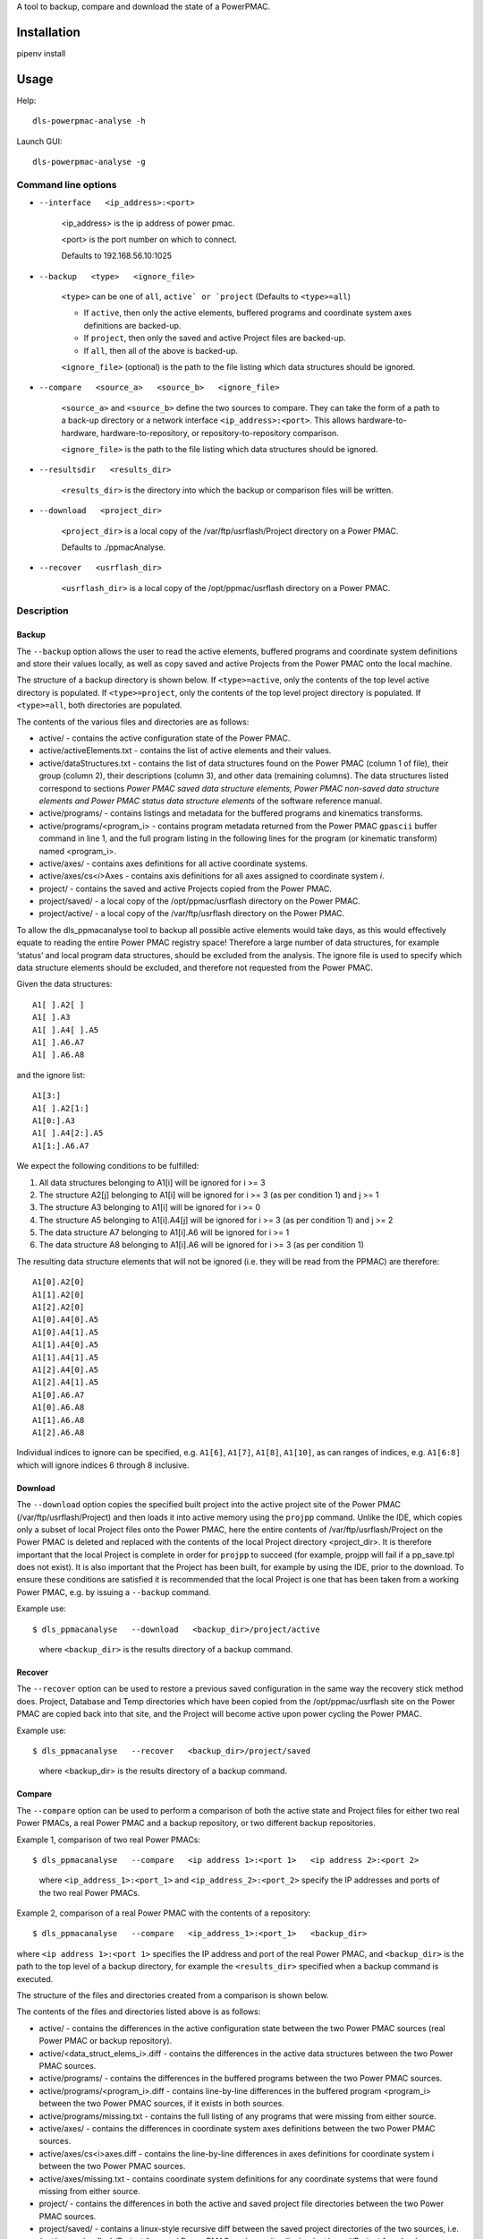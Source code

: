 A tool to backup, compare and download the state of a PowerPMAC.

Installation
============

pipenv install 

Usage
=====

Help::

    dls-powerpmac-analyse -h

Launch GUI::

    dls-powerpmac-analyse -g


Command line options
--------------------
* ``--interface   <ip_address>:<port>``

    <ip_address> is the ip address of power pmac. 

    <port> is the port number on which to connect.

    Defaults to 192.168.56.10:1025

* ``--backup   <type>   <ignore_file>``

   ``<type>`` can be one of ``all``, ``active` or `project`` (Defaults to ``<type>=all``)

   * If ``active``, then only the active elements, buffered programs and coordinate system axes definitions are backed-up.
   * If ``project``, then only the saved and active Project files are backed-up.
   * If ``all``, then all of the above is backed-up.

   ``<ignore_file>`` (optional) is the path to the file listing which data structures should be ignored.

* ``--compare   <source_a>   <source_b>   <ignore_file>``

    ``<source_a>`` and ``<source_b>`` define the two sources to compare. They can take the form of a path to a back-up directory or a network interface ``<ip_address>:<port>``. This allows hardware-to-hardware, hardware-to-repository, or repository-to-repository comparison.

    ``<ignore_file>`` is the path to the file listing which data structures should be ignored.

* ``--resultsdir   <results_dir>``

    ``<results_dir>`` is the directory into which the backup or comparison files will be written. 

* ``--download   <project_dir>``

    ``<project_dir>`` is a local copy of the /var/ftp/usrflash/Project directory on a Power PMAC.

    Defaults to ./ppmacAnalyse.

* ``--recover   <usrflash_dir>``

    ``<usrflash_dir>`` is a local copy of the /opt/ppmac/usrflash directory on a Power PMAC.


Description
-----------
Backup
^^^^^^

The ``--backup`` option allows the user to read the active elements, buffered programs and coordinate system definitions and store their values locally, as well as copy saved and active Projects from the Power PMAC onto the local machine.

The structure of a backup directory is shown below. If ``<type>=active``, only the contents of the top level active directory is populated. If ``<type>=project``, only the contents of the top level project directory is populated. If ``<type>=all``, both directories are populated.

.. image:: image/backup_file_structure.png
  :width: 400


The contents of the various files and directories are as follows:

* active/ - contains the active configuration state of the Power PMAC.

* active/activeElements.txt - contains the list of active elements and their values.

* active/dataStructures.txt - contains the list of data structures found on the Power PMAC (column 1 of file), their group (column 2), their descriptions (column 3), and other data (remaining columns). The data structures listed correspond to sections *Power PMAC saved data structure elements, Power PMAC non-saved data structure elements and Power PMAC status data structure elements* of the software reference manual.

* active/programs/ - contains listings and metadata for the buffered programs and kinematics transforms.

* active/programs/<program_i> - contains program metadata returned from the Power PMAC ``gpascii`` buffer command in line 1, and the full program listing in the following lines for the program (or kinematic transform) named <program_i>.

* active/axes/ - contains axes definitions for all active coordinate systems.

* active/axes/cs<*i*>Axes - contains axis definitions for all axes assigned to coordinate system *i*.

* project/ - contains the saved and active Projects copied from the Power PMAC.

* project/saved/ - a local copy of the /opt/ppmac/usrflash directory on the Power PMAC.

* project/active/ - a local copy of the /var/ftp/usrflash directory on the Power PMAC.

To allow the dls_ppmacanalyse tool to backup all possible active elements would take days, as this would effectively equate to reading the entire Power PMAC registry space! Therefore a large number of data structures, for example ‘status’ and local program data structures, should be excluded from the analysis. The ignore file is used to specify which data structure elements should be excluded, and therefore not requested from the Power PMAC.

Given the data structures::

 A1[ ].A2[ ]
 A1[ ].A3
 A1[ ].A4[ ].A5
 A1[ ].A6.A7
 A1[ ].A6.A8

and the ignore list::

 A1[3:]
 A1[ ].A2[1:]
 A1[0:].A3
 A1[ ].A4[2:].A5
 A1[1:].A6.A7

We expect the following conditions to be fulfilled:

1. All data structures belonging to A1[i] will be ignored for i >= 3

2. The structure A2[j] belonging to A1[i] will be ignored for i >= 3 (as per condition 1) and j >= 1

3. The structure A3 belonging to A1[i] will be ignored for i >= 0

4. The structure A5 belonging to A1[i].A4[j] will be ignored for i >= 3 (as per condition 1) and j >= 2

5. The data structure A7 belonging to A1[i].A6 will be ignored for i >= 1

6. The data structure A8 belonging to A1[i].A6 will be ignored for i >= 3 (as per condition 1)

The resulting data structure elements that will not be ignored (i.e. they will be read from the PPMAC) are therefore::

 A1[0].A2[0]
 A1[1].A2[0]
 A1[2].A2[0]
 A1[0].A4[0].A5
 A1[0].A4[1].A5
 A1[1].A4[0].A5
 A1[1].A4[1].A5
 A1[2].A4[0].A5
 A1[2].A4[1].A5
 A1[0].A6.A7
 A1[0].A6.A8
 A1[1].A6.A8
 A1[2].A6.A8

Individual indices to ignore can be specified, e.g. ``A1[6]``, ``A1[7]``, ``A1[8]``, ``A1[10]``, as can ranges of indices, e.g. ``A1[6:8]`` which will ignore indices 6 through 8 inclusive.


Download
^^^^^^^^

The ``--download`` option copies the specified built project into the active project site of the Power PMAC (/var/ftp/usrflash/Project) and then loads it into active memory using the ``projpp`` command. Unlike the IDE, which copies only a subset of local Project files onto the Power PMAC, here the entire contents of /var/ftp/usrflash/Project on the Power PMAC is deleted and replaced with the contents of the local Project directory <project_dir>. It is therefore important that the local Project is complete in order for ``projpp`` to succeed (for example, projpp will fail if a pp_save.tpl does not exist). It is also important that the Project has been built, for example by using the IDE, prior to the download. To ensure these conditions are satisfied it is recommended that the local Project is one that has been taken from a working Power PMAC, e.g. by issuing a ``--backup`` command.

Example use::

$ dls_ppmacanalyse   --download   <backup_dir>/project/active

 where ``<backup_dir>`` is the results directory of a backup command.


Recover
^^^^^^^

The ``--recover`` option can be used to restore a previous saved configuration in the same way the recovery stick method does. Project, Database and Temp directories which have been copied from the /opt/ppmac/usrflash site on the Power PMAC are copied back into that site, and the Project will become active upon power cycling the Power PMAC.

Example use::

$ dls_ppmacanalyse   --recover   <backup_dir>/project/saved

 where <backup_dir> is the results directory of a backup command.

Compare
^^^^^^^

The ``--compare`` option can be used to perform a comparison of both the active state and Project files for either two real Power PMACs, a real Power PMAC and a backup repository, or two different backup repositories.

Example 1, comparison of two real Power PMACs::

$ dls_ppmacanalyse   --compare   <ip address 1>:<port 1>   <ip address 2>:<port 2>

 where ``<ip_address_1>:<port_1>`` and ``<ip_address_2>:<port_2>`` specify the IP addresses and ports of the two real Power PMACs.

Example 2, comparison of a real Power PMAC with the contents of a repository::

$ dls_ppmacanalyse   --compare   <ip_address_1>:<port_1>   <backup_dir>

where ``<ip address 1>:<port 1>`` specifies the IP address and port of the real Power PMAC, and ``<backup_dir>`` is the path to the top level of a backup directory, for example the ``<results_dir>`` specified when a backup command is executed.

The structure of the files and directories created from a comparison is shown below.


.. image:: image/download_file_structure.png

The contents of the files and directories listed above is as follows:

* active/ - contains the differences in the active configuration state between the two Power PMAC sources (real Power PMAC or backup repository).

* active/<data_struct_elems_i>.diff - contains the differences in the active data structures between the two Power PMAC sources.

* active/programs/ - contains the differences in the buffered programs between the two Power PMAC sources.

* active/programs/<program_i>.diff - contains line-by-line differences in the buffered program <program_i> between the two Power PMAC sources, if it exists in both sources.

* active/programs/missing.txt - contains the full listing of any programs that were missing from either source.

* active/axes/ - contains the differences in coordinate system axes definitions between the two Power PMAC sources.

* active/axes/cs<i>axes.diff - contains the line-by-line differences in axes definitions for coordinate system i between the two Power PMAC sources.

* active/axes/missing.txt - contains coordinate system definitions for any coordinate systems that were found missing from either source.

* project/ - contains the differences in both the active and saved project file directories between the two Power PMAC sources.

* project/saved/ - contains a linux-style recursive diff between the saved project directories of the two sources, i.e. /opt/ppmac/usrflash/Project for a real Power PMAC, and <results_dir>/project/saved/Project for a backup repository.

* project/active/ - contains a linux-style recursive diff between the active project directories of the two sources, i.e. /var/ftp/usrflash/Project for a real Power PMAC, and <results_dir>/project/active/Project for a backup repository.
